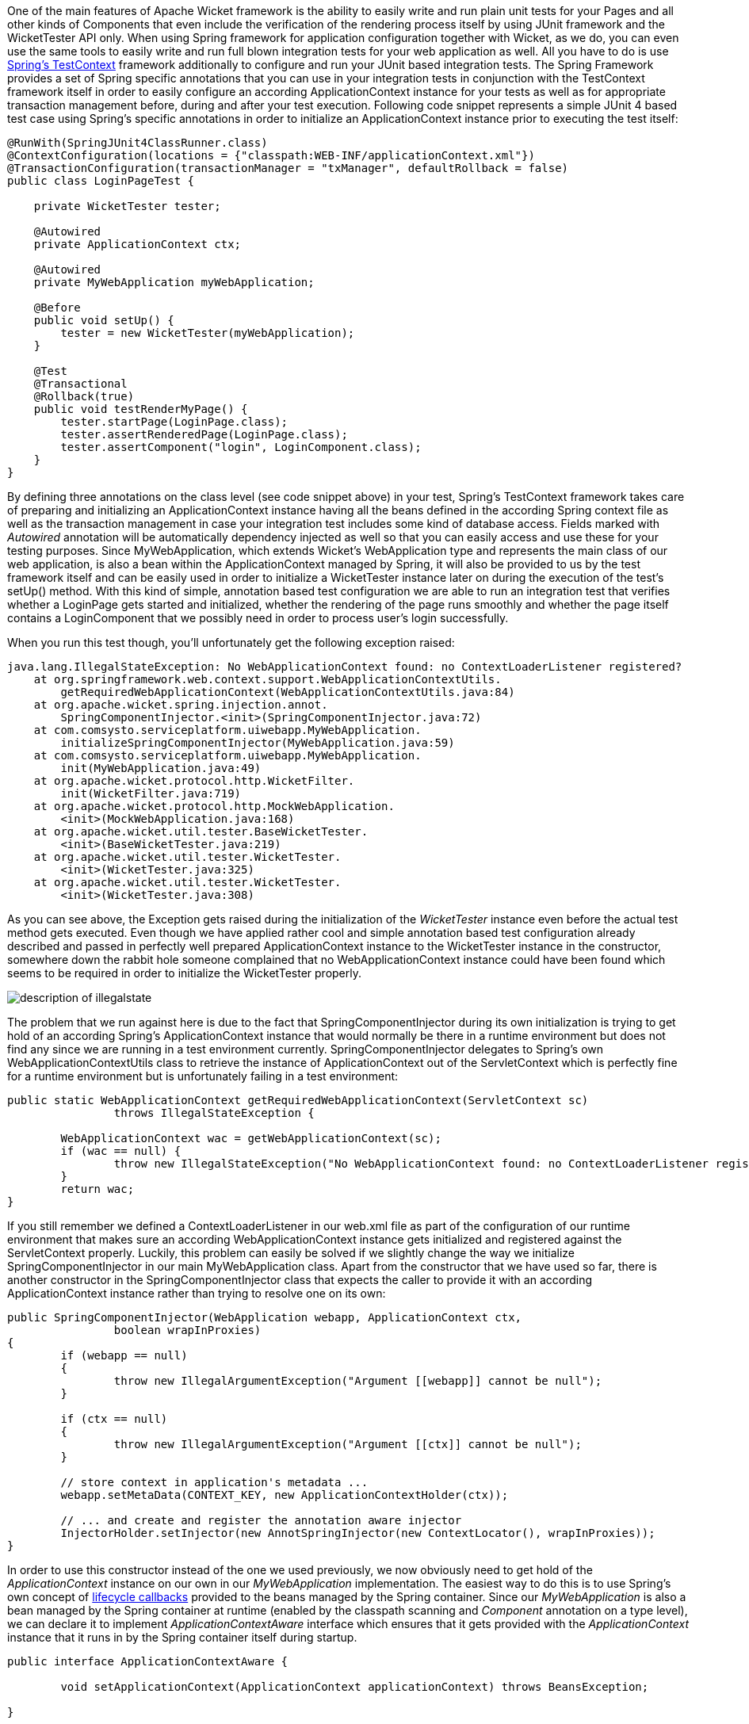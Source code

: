 


One of the main features of Apache Wicket framework is the ability to easily write and run plain unit tests for your Pages and all other kinds of Components that even include the verification of the rendering process itself by using JUnit framework and the WicketTester API only. When using Spring framework for application configuration together with Wicket, as we do, you can even use the same tools to easily write and run full blown integration tests for your web application as well. All you have to do is use  http://docs.spring.io/spring/docs/3.0.x/spring-framework-reference/html/testing.html#testcontext-framework[Spring's TestContext] framework additionally to configure and run your JUnit based integration tests. The Spring Framework provides a set of Spring specific annotations that you can use in your integration tests in conjunction with the TestContext framework itself in order to easily configure an according ApplicationContext instance for your tests as well as for appropriate transaction management before, during and after your test execution. Following code snippet represents a simple JUnit 4 based test case using Spring's specific annotations in order to initialize an ApplicationContext instance prior to executing the test itself:

[source,java]
----
@RunWith(SpringJUnit4ClassRunner.class)
@ContextConfiguration(locations = {"classpath:WEB-INF/applicationContext.xml"})
@TransactionConfiguration(transactionManager = "txManager", defaultRollback = false)
public class LoginPageTest {

    private WicketTester tester;

    @Autowired
    private ApplicationContext ctx;

    @Autowired
    private MyWebApplication myWebApplication;

    @Before
    public void setUp() {
        tester = new WicketTester(myWebApplication);
    }

    @Test
    @Transactional
    @Rollback(true)
    public void testRenderMyPage() {
        tester.startPage(LoginPage.class);
        tester.assertRenderedPage(LoginPage.class);
        tester.assertComponent("login", LoginComponent.class);
    }
}
----

By defining three annotations on the class level (see code snippet above) in your test, Spring's TestContext framework takes care of preparing and initializing an ApplicationContext instance having all the beans defined in the according Spring context file as well as the transaction management in case your integration test includes some kind of database access. Fields marked with _Autowired_ annotation will be automatically dependency injected as well so that you can easily access and use these for your testing purposes. Since MyWebApplication, which extends Wicket's WebApplication type and represents the main class of our web application, is also a bean within the ApplicationContext managed by Spring, it will also be provided to us by the test framework itself and can be easily used in order to initialize a WicketTester instance later on during the execution of the test's setUp() method. With this kind of simple, annotation based test configuration we are able to run an integration test that verifies whether a LoginPage gets started and initialized, whether the rendering of the page runs smoothly and whether the page itself contains a LoginComponent that we possibly need in order to process user's login successfully.

When you run this test though, you'll unfortunately get the following exception raised:

[source,java]
----
java.lang.IllegalStateException: No WebApplicationContext found: no ContextLoaderListener registered?
    at org.springframework.web.context.support.WebApplicationContextUtils.
	getRequiredWebApplicationContext(WebApplicationContextUtils.java:84)
    at org.apache.wicket.spring.injection.annot.
	SpringComponentInjector.<init>(SpringComponentInjector.java:72)
    at com.comsysto.serviceplatform.uiwebapp.MyWebApplication.
	initializeSpringComponentInjector(MyWebApplication.java:59)
    at com.comsysto.serviceplatform.uiwebapp.MyWebApplication.
	init(MyWebApplication.java:49)
    at org.apache.wicket.protocol.http.WicketFilter.
	init(WicketFilter.java:719)
    at org.apache.wicket.protocol.http.MockWebApplication.
	<init>(MockWebApplication.java:168)
    at org.apache.wicket.util.tester.BaseWicketTester.
	<init>(BaseWicketTester.java:219)
    at org.apache.wicket.util.tester.WicketTester.
	<init>(WicketTester.java:325)
    at org.apache.wicket.util.tester.WicketTester.
	<init>(WicketTester.java:308)
----

As you can see above, the Exception gets raised during the initialization of the _WicketTester_ instance even before the actual test method gets executed. Even though we have applied rather cool and simple annotation based test configuration already described and passed in perfectly well prepared ApplicationContext instance to the WicketTester instance in the constructor, somewhere down the rabbit hole someone complained that no WebApplicationContext instance could have been found which seems to be required in order to initialize the WicketTester properly.

image::./img/description-of-illegalstate.jpg[]

The problem that we run against here is due to the fact that SpringComponentInjector during its own initialization is trying to get hold of an according Spring's ApplicationContext instance that would normally be there in a runtime environment but does not find any since we are running in a test environment currently. SpringComponentInjector delegates to Spring's own WebApplicationContextUtils class to retrieve the instance of ApplicationContext out of the ServletContext which is perfectly fine for a runtime environment but is unfortunately failing in a test environment:

[source,java]
----
public static WebApplicationContext getRequiredWebApplicationContext(ServletContext sc)
		throws IllegalStateException {

	WebApplicationContext wac = getWebApplicationContext(sc);
	if (wac == null) {
		throw new IllegalStateException("No WebApplicationContext found: no ContextLoaderListener registered?");
	}
	return wac;
}
----

If you still remember we defined a ContextLoaderListener in our web.xml file as part of the configuration of our runtime environment that makes sure an according WebApplicationContext instance gets initialized and registered against the ServletContext properly. Luckily, this problem can easily be solved if we slightly change the way we initialize SpringComponentInjector in our main MyWebApplication class. Apart from the constructor that we have used so far, there is another constructor in the SpringComponentInjector class that expects the caller to provide it with an according ApplicationContext instance rather than trying to resolve one on its own:

[source,java]
----
public SpringComponentInjector(WebApplication webapp, ApplicationContext ctx,
		boolean wrapInProxies)
{
	if (webapp == null)
	{
		throw new IllegalArgumentException("Argument [[webapp]] cannot be null");
	}

	if (ctx == null)
	{
		throw new IllegalArgumentException("Argument [[ctx]] cannot be null");
	}

	// store context in application's metadata ...
	webapp.setMetaData(CONTEXT_KEY, new ApplicationContextHolder(ctx));

	// ... and create and register the annotation aware injector
	InjectorHolder.setInjector(new AnnotSpringInjector(new ContextLocator(), wrapInProxies));
}
----

In order to use this constructor instead of the one we used previously, we now obviously need to get hold of the _ApplicationContext_ instance on our own in our _MyWebApplication_ implementation. The easiest way to do this is to use Spring's own concept of  http://docs.spring.io/spring/docs/3.0.x/spring-framework-reference/html/beans.html#beans-factory-aware[lifecycle callbacks] provided to the beans managed by the Spring container. Since our _MyWebApplication_ is also a bean managed by the Spring container at runtime (enabled by the classpath scanning and _Component_ annotation on a type level), we can declare it to implement _ApplicationContextAware_ interface which ensures that it gets provided with the _ApplicationContext_ instance that it runs in by the Spring container itself during startup.

[source,java]
----
public interface ApplicationContextAware {

	void setApplicationContext(ApplicationContext applicationContext) throws BeansException;

}
----

So the relevant parts of _MyWebApplication_ type will now look something like the following code snippet:

[source,java]
----
@Component
public class MyWebApplication extends WebApplication implements ApplicationContextAware {
    @Override
    protected void init() {
        addComponentInstantiationListener(new SpringComponentInjector(this, ctx, true));
    }

    public void setApplicationContext(ApplicationContext applicationContext) throws BeansException {
        this.ctx = applicationContext;
    }
}
----

For additional clarification of how _MyWebApplication_ now relates to both Wicket and Spring framework here is an according class diagram:

image::./img/mywebapp-class-diagramm.jpg[]

